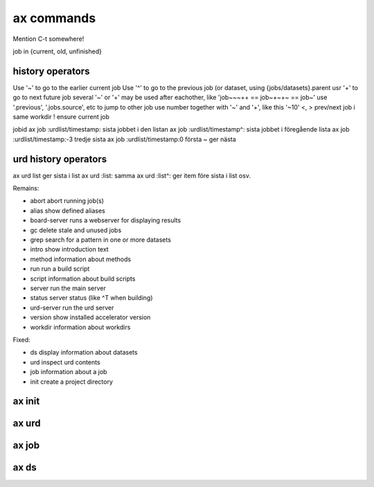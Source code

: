 ax commands
===========

Mention C-t somewhere!

job in {current, old, unfinished}

history operators
-----------------

Use '~' to go to the earlier current job
Use '^' to go to the previous job (or dataset, using {jobs/datasets}.parent
usr '+' to go to next future job
several '~' or '+' may be used after eachother, like 'job~~~++ == job~+~+~ == job~'
use '.previous', '.jobs.source', etc to jump to other job
use number together with '~' and '+', like this '~10'
<, > prev/next job i same workdir
! ensure current job

jobid
ax job :urdlist/timestamp: sista jobbet i den listan
ax job :urdlist/timestamp^: sista jobbet i föregående lista
ax job :urdlist/timestamp:-3 tredje sista
ax job :urdlist/timestamp:0 första
~ ger nästa

urd history operators
---------------------
ax urd list ger sista i list
ax urd :list: samma
ax urd :list^: ger item före sista i list osv.





Remains:

-         abort  abort running job(s)
-         alias  show defined aliases
-  board-server  runs a webserver for displaying results
-            gc  delete stale and unused jobs
-          grep  search for a pattern in one or more datasets
-         intro  show introduction text
-        method  information about methods
-           run  run a build script
-        script  information about build scripts
-        server  run the main server
-        status  server status (like ^T when building)
-    urd-server  run the urd server
-       version  show installed accelerator version
-       workdir  information about workdirs

Fixed:

-            ds  display information about datasets
-           urd  inspect urd contents
-           job  information about a job
-          init  create a project directory


ax init
-------

.. argparse::
   :ref: accelerator.shell.init.createparser
   :prog: ax init
   :nodescription:

   Set up a new project directory hierarchy.  Default location is
   current directory.

   The command creates

   - a project configuration file "``accelerator.conf``",
   - a method directory ("``./dev``" by default),
   - a workdir ("``workdirs/dev``" by default"), and
   - a result directory ("``./result_directiory``")

   It also performs a ``git init`` by default.

   .. note:: After running this command, you probably what to have a look
             at, and perhaps modify, ``accelerator.conf``.


   DIR : @replace
      Name of project directory to create.  If omitted, the current directory
      will be used.

   --slices : @replace
      By default, the number of slices will be set to the number of
      available CPU cores.  Use this to override.

   --name : @replace
      Name of method dir *and* workdir, default is “``dev``”.

   --input : @replace
      Input directory, i.e., path to directory where input files are stored.

      .. NOTE:: This is not set by default!

   --force : @replace
      Go ahead even though directory is not empty, or workdir exists with incompatible slice count.
      The default behaviour is to *not* proceed.

   --tcp : @replace
      Listen on TCP instead of unix sockets.
      Specify HOST (can be IP) to listen on that host specify PORT to use range(PORT, PORT + 3) specify both as HOST:PORT
      **@@@ vad 17 står det här???**
      Default: False

   --no-git : @replace
      Don't create git repository (run ``git init``) in project directory.  The default is to create it.

   --examples : @replace
      Copy example files to project directory.  Useful for inspection and execution of built-in example code.
      The default is to *not* copy these files.



ax urd
------

.. argparse::
   :ref: accelerator.shell.urd.createparser
   :prog: ax urd
   :nodescription:

   path : @before
       A path


ax job
------

.. argparse::
   :ref: accelerator.shell.job.createparser
   :prog: ax job
   :nodescription:

   Used to inspect jobs.



ax ds
-----

.. argparse::
   :ref: accelerator.shell.ds.createparser
   :prog: ax ds
